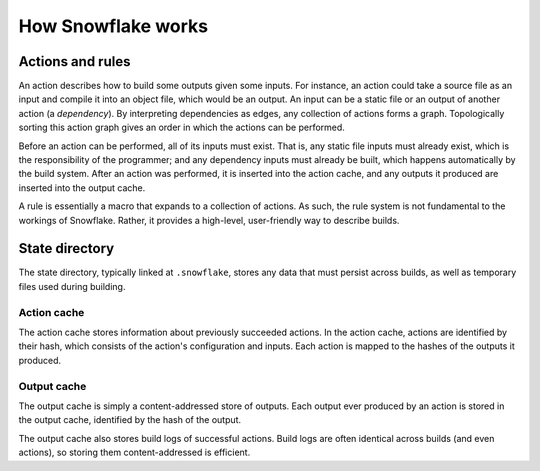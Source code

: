 ===================
How Snowflake works
===================

.. todo:: explain how rules expand to actions


.. index::
   single: action
   single: action graph
   single: dependency
   single: input
   single: output
   single: rule
   single: static file

Actions and rules
-----------------

An action describes how to build some outputs given some inputs.
For instance, an action could take a source file as an input
and compile it into an object file, which would be an output.
An input can be a static file or an output of another action (a *dependency*).
By interpreting dependencies as edges, any collection of actions forms a graph.
Topologically sorting this action graph gives an order
in which the actions can be performed.

Before an action can be performed, all of its inputs must exist.
That is, any static file inputs must already exist,
which is the responsibility of the programmer;
and any dependency inputs must already be built,
which happens automatically by the build system.
After an action was performed, it is inserted into the action cache,
and any outputs it produced are inserted into the output cache.

A rule is essentially a macro that expands to a collection of actions.
As such, the rule system is not fundamental to the workings of Snowflake.
Rather, it provides a high-level, user-friendly way to describe builds.


.. index::
   single: state directory
   see: .snowflake; state directory

State directory
---------------

The state directory, typically linked at ``.snowflake``,
stores any data that must persist across builds,
as well as temporary files used during building.


.. index::
   single: action cache

Action cache
''''''''''''

The action cache stores information about previously succeeded actions.
In the action cache, actions are identified by their hash,
which consists of the action's configuration and inputs.
Each action is mapped to the hashes of the outputs it produced.


.. index::
   single: output cache

Output cache
''''''''''''

The output cache is simply a content-addressed store of outputs.
Each output ever produced by an action is stored in the output cache,
identified by the hash of the output.

The output cache also stores build logs of successful actions.
Build logs are often identical across builds (and even actions),
so storing them content-addressed is efficient.

